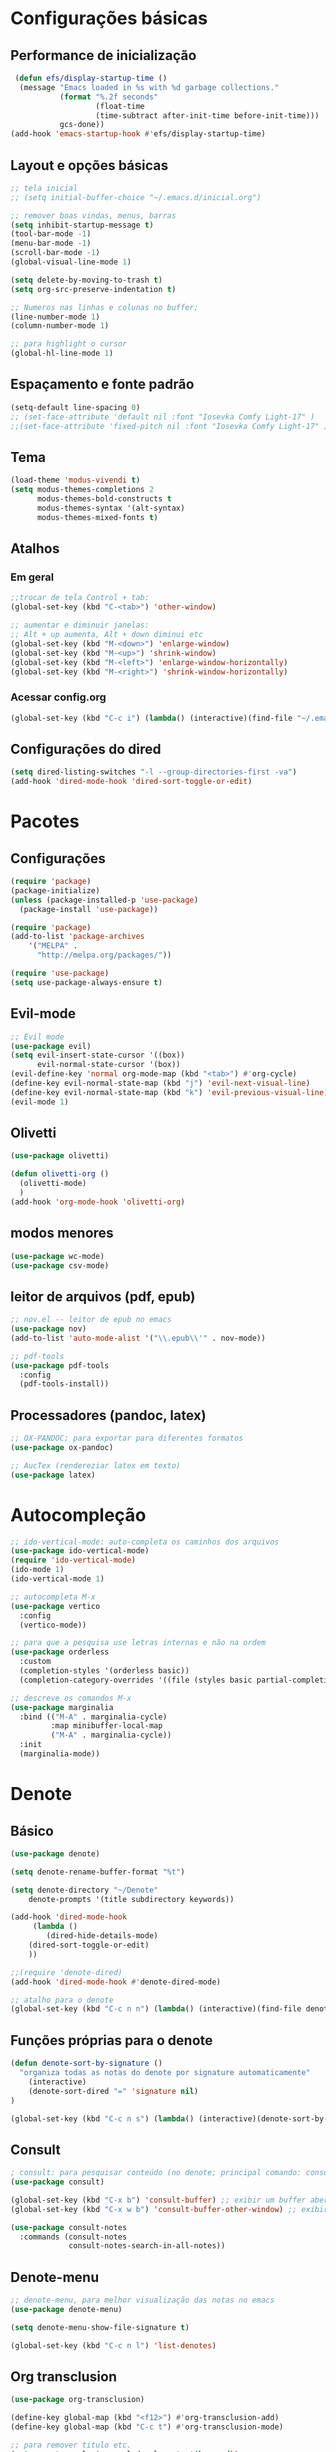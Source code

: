 

* Configurações básicas 
** Performance de inicialização
#+begin_src emacs-lisp
 (defun efs/display-startup-time ()
  (message "Emacs loaded in %s with %d garbage collections."
           (format "%.2f seconds"
                   (float-time
                   (time-subtract after-init-time before-init-time)))
           gcs-done))
(add-hook 'emacs-startup-hook #'efs/display-startup-time)
#+end_src

** Layout e opções básicas
#+begin_src emacs-lisp
;; tela inicial
;; (setq initial-buffer-choice "~/.emacs.d/inicial.org")

;; remover boas vindas, menus, barras
(setq inhibit-startup-message t)
(tool-bar-mode -1)
(menu-bar-mode -1) 
(scroll-bar-mode -1)
(global-visual-line-mode 1)

(setq delete-by-moving-to-trash t)
(setq org-src-preserve-indentation t)

;; Numeros nas linhas e colunas no buffer; 
(line-number-mode 1)
(column-number-mode 1)

;; para highlight o cursor 
(global-hl-line-mode 1)
#+end_src

** Espaçamento e fonte padrão
#+begin_src emacs-lisp
(setq-default line-spacing 0)
;; (set-face-attribute 'default nil :font "Iosevka Comfy Light-17" )
;;(set-face-attribute 'fixed-pitch nil :font "Iosevka Comfy Light-17" )
#+end_src

** Tema
#+begin_src emacs-lisp
(load-theme 'modus-vivendi t)
(setq modus-themes-completions 2
      modus-themes-bold-constructs t
      modus-themes-syntax '(alt-syntax)
      modus-themes-mixed-fonts t)
#+end_src

** Atalhos
*** Em geral
#+begin_src emacs-lisp
;;trocar de tela Control + tab:
(global-set-key (kbd "C-<tab>") 'other-window)

;; aumentar e diminuir janelas:
;; Alt + up aumenta, Alt + down diminui etc
(global-set-key (kbd "M-<down>") 'enlarge-window)
(global-set-key (kbd "M-<up>") 'shrink-window)
(global-set-key (kbd "M-<left>") 'enlarge-window-horizontally)
(global-set-key (kbd "M-<right>") 'shrink-window-horizontally)
#+end_src

*** Acessar config.org
#+begin_src emacs-lisp
(global-set-key (kbd "C-c i") (lambda() (interactive)(find-file "~/.emacs.d/config.org")))
#+end_src

** Configurações do dired
#+begin_src emacs-lisp
(setq dired-listing-switches "-l --group-directories-first -va")
(add-hook 'dired-mode-hook 'dired-sort-toggle-or-edit)

#+end_src

* Pacotes
** Configurações
#+begin_src emacs-lisp
(require 'package) 
(package-initialize) 
(unless (package-installed-p 'use-package)
  (package-install 'use-package))

(require 'package)
(add-to-list 'package-archives 
    '("MELPA" .
      "http://melpa.org/packages/"))

(require 'use-package)
(setq use-package-always-ensure t)
#+end_src

** Evil-mode
#+begin_src emacs-lisp
;; Evil mode
(use-package evil)
(setq evil-insert-state-cursor '((box))
      evil-normal-state-cursor '(box))
(evil-define-key 'normal org-mode-map (kbd "<tab>") #'org-cycle)
(define-key evil-normal-state-map (kbd "j") 'evil-next-visual-line)
(define-key evil-normal-state-map (kbd "k") 'evil-previous-visual-line)
(evil-mode 1)
#+end_src

** Olivetti
#+begin_src emacs-lisp
(use-package olivetti)

(defun olivetti-org ()
  (olivetti-mode)
  )
(add-hook 'org-mode-hook 'olivetti-org)
#+end_src

** modos menores
#+begin_src emacs-lisp
(use-package wc-mode)
(use-package csv-mode)
#+end_src

** leitor de arquivos (pdf, epub)
#+begin_src emacs-lisp
;; nov.el -- leitor de epub no emacs
(use-package nov)
(add-to-list 'auto-mode-alist '("\\.epub\\'" . nov-mode))

;; pdf-tools
(use-package pdf-tools
  :config
  (pdf-tools-install))
#+end_src

** Processadores (pandoc, latex)
#+begin_src emacs-lisp
;; OX-PANDOC; para exportar para diferentes formatos
(use-package ox-pandoc)

;; AucTex (rendereziar latex em texto)
(use-package latex)
#+end_src

* Autocompleção
#+begin_src emacs-lisp
;; ido-vertical-mode: auto-completa os caminhos dos arquivos
(use-package ido-vertical-mode)
(require 'ido-vertical-mode)
(ido-mode 1)
(ido-vertical-mode 1)

;; autocompleta M-x
(use-package vertico
  :config
  (vertico-mode))

;; para que a pesquisa use letras internas e não na ordem
(use-package orderless
  :custom
  (completion-styles '(orderless basic))
  (completion-category-overrides '((file (styles basic partial-completion)))))

;; descreve os comandos M-x
(use-package marginalia
  :bind (("M-A" . marginalia-cycle)
         :map minibuffer-local-map
         ("M-A" . marginalia-cycle))
  :init
  (marginalia-mode))
#+end_src

* Denote
** Básico
#+begin_src emacs-lisp
(use-package denote)

(setq denote-rename-buffer-format "%t")

(setq denote-directory "~/Denote"
	denote-prompts '(title subdirectory keywords))

(add-hook 'dired-mode-hook
     (lambda ()
        (dired-hide-details-mode)
	(dired-sort-toggle-or-edit)
	))

;;(require 'denote-dired)
(add-hook 'dired-mode-hook #'denote-dired-mode)

;; atalho para o denote
(global-set-key (kbd "C-c n n") (lambda() (interactive)(find-file denote-directory)))
#+end_src

** Funções próprias para o denote
#+begin_src emacs-lisp
(defun denote-sort-by-signature ()
  "organiza todas as notas do denote por signature automaticamente"
    (interactive)
    (denote-sort-dired "=" 'signature nil)
)

(global-set-key (kbd "C-c n s") (lambda() (interactive)(denote-sort-by-signature))) 
#+end_src

** Consult
#+begin_src emacs-lisp
; consult: para pesquisar conteúdo (no denote; principal comando: consult-grep)
(use-package consult)

(global-set-key (kbd "C-x b") 'consult-buffer) ;; exibir um buffer aberto
(global-set-key (kbd "C-x w b") 'consult-buffer-other-window) ;; exibir um buffer aberto numa outra janela

(use-package consult-notes
  :commands (consult-notes
             consult-notes-search-in-all-notes))
#+end_src

** Denote-menu
#+begin_src emacs-lisp
;; denote-menu, para melhor visualização das notas no emacs
(use-package denote-menu)

(setq denote-menu-show-file-signature t)

(global-set-key (kbd "C-c n l") 'list-denotes)
#+end_src

** Org transclusion
#+begin_src emacs-lisp
(use-package org-transclusion)

(define-key global-map (kbd "<f12>") #'org-transclusion-add)
(define-key global-map (kbd "C-c t") #'org-transclusion-mode)

;; para remover titulo etc. 
(setq org-transclusion-exclude-elements '(keyword))

;; para adicionar suporte ao link do tipo denote
(defun denote-org-transclusion-add (link plist)
  (when (string= "denote" (org-element-property :type link))
    (let* ((denote-id (org-element-property :path link)) 
	   (file-path (denote-get-path-by-id denote-id)) 
	   (new-link (with-temp-buffer                       
		       (insert "file:") 
		       (insert file-path)
		       (beginning-of-buffer)
		       (org-element-link-parser))))
      (org-transclusion-add-org-file new-link plist))))      
(cl-pushnew 'denote-org-transclusion-add 
	    org-transclusion-add-functions)
#+end_src

** Visão rápida das notas
#+begin_src emacs-lisp
(add-hook 'dired-mode-hook
  (lambda()
    (define-key dired-mode-map (kbd "C-o") 'dired-view-current)     ; was dired-display-file
    (define-key dired-mode-map (kbd "n")   'dired-view-next)           ; was dired-next-line
    (define-key dired-mode-map (kbd "p")   'dired-view-previous))) ; was dired-previous-line

(defun dired-view-next ()
  "Move down one line and view the current file in another window."
  (interactive)
  (dired-next-line 1)
  (dired-view-current))

(defun dired-view-previous ()
  "Move up one line and view the current file in another window."
  (interactive)
  (dired-previous-line 1)
  (dired-view-current))

(defun dired-view-current ()
  "View the current file in another side window (possibly newly created)."
  (interactive)
  (if (not (window-parent))
      (split-window-right)) 
  (let ((file (dired-get-file-for-visit))
        (dbuffer (current-buffer)))
    (other-window 1) 
    (unless (equal dbuffer (current-buffer)) 
      (if (or view-mode (equal major-mode 'dired-mode)) 
          (kill-buffer))) 
    (let ((filebuffer (get-file-buffer file)))
      (if filebuffer 
          (switch-to-buffer filebuffer) 
        (view-file file)) 
      (other-window -1)))) 
#+end_src
* Org
** Básico
#+begin_src emacs-lisp
(use-package org-superstar
  :config
  (setq  org-superstar-headline-bullets-list '("◉" "○" "●" "✦")
	 org-superstar-special-todo-items t
	 org-superstar-prettify-item-bullets t
	 org-superstar-remove-leading-stars t)
  (add-hook 'org-mode-hook (lambda () (org-superstar-mode 1))))

(setq org-hide-emphasis-markers t)

;; para começar o org-mode com tudo fechado e indentado
(setq org-startup-folded t)
(setq org-startup-indented t)

;; indentação correta
(setq org-adapt-indentation t
      org-hide-leading-stars nil
      org-odd-levels-only nil)

;; para exportar aspas
(setq org-export-with-smart-quotes t)

;; Para tirar os // dos italicos e deixar só os italicos; 
(setq org-hide-emphasis-markers nil)

;; Increase size of LaTeX fragment previews
 (plist-put org-format-latex-options :scale 2)

;; para sempre abrir de lado; sempre dispor imagens;
(defadvice org-agenda (around split-vertically activate)
  (let ((split-width-threshold 80)) 
    ad-do-it))
(setq split-height-threshold nil
      split-width-threshold 120)
(setq org-startup-with-inline-images t)

(org-babel-do-load-languages
 'org-babel-load-languages
 '((R . t)
 (gnuplot . t))
 )
#+end_src

** Export org 
#+begin_src emacs-lisp
(setq
 org-export-with-toc nil ; remover toc do default
 org-export-default-language "pt-br") 

(setq org-export-with-section-numbers t)

;; para impedir que as imagens conservem seu tamanho original
(setq org-image-actual-width '(500)) 
#+end_src

